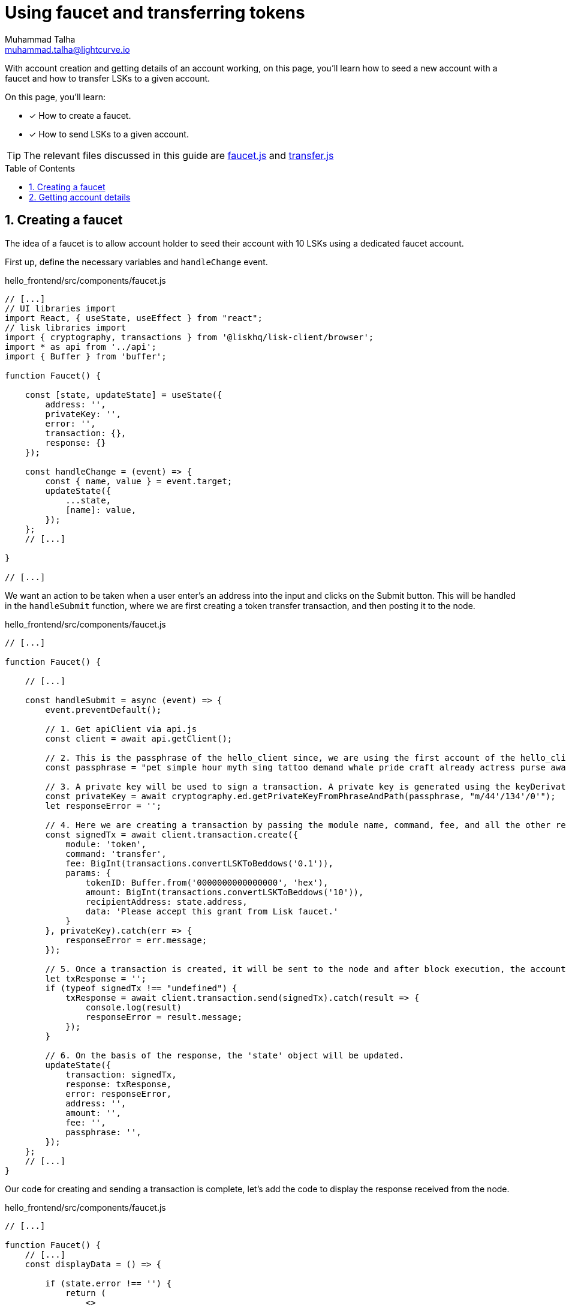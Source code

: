 = Using faucet and transferring tokens
Muhammad Talha <muhammad.talha@lightcurve.io>
:toc: preamble
:toclevels: 5
:sectnums:
:page-toclevels: 4
:idprefix:
:idseparator: -
:imagesdir: ../../assets/images
:sdk_docs: lisk-sdk::

// External URLs
:url_start_frontend: https://github.com/LiskHQ/lisk-sdk-examples/blob/1582-UI-boiler-plate/guides/07-ui-boilerplate/hello_frontend/README.md#start-hello_frontend
:url_faucet: https://github.com/LiskHQ/lisk-sdk-examples/blob/1582-user-interface/tutorials/hello/hello_frontend/src/components/faucet.js

:url_transfer: https://github.com/LiskHQ/lisk-sdk-examples/blob/1582-user-interface/tutorials/hello/hello_frontend/src/components/transfer.js
:url_checkBalance: integrate-blockchain/integrate-UI/create-get-account.adoc#check-balance


// Project URLs
:url_helloapp_overview: integrate-blockchain/index.adoc#integrating-a-user-interface
:url_guides_setup: build-blockchain/create-sidechain-app.adoc
:url_guides_module: build-blockchain/module/index.adoc
:url_guides_plugin: build-blockchain/plugin/index.adoc
:url_start_client: build-blockchain/module/command.adoc#start-client

With account creation and getting details of an account working, on this page, you'll learn how to seed a new account with a faucet and how to transfer LSKs to a given account.

====
On this page, you'll learn:

* [x] How to create a faucet.
* [x] How to send LSKs to a given account.
====

TIP: The relevant files discussed in this guide are {url_faucet}[faucet.js] and {url_transfer}[transfer.js]

== Creating a faucet
The idea of a faucet is to allow account holder to seed their account with 10 LSKs using a dedicated faucet account. 

First up, define the necessary variables and `handleChange` event.

.hello_frontend/src/components/faucet.js
[source,javascript]
----
// [...]
// UI libraries import
import React, { useState, useEffect } from "react";
// lisk libraries import
import { cryptography, transactions } from '@liskhq/lisk-client/browser';
import * as api from '../api';
import { Buffer } from 'buffer';

function Faucet() {

    const [state, updateState] = useState({
        address: '',
        privateKey: '',
        error: '',
        transaction: {},
        response: {}
    });

    const handleChange = (event) => {
        const { name, value } = event.target;
        updateState({
            ...state,
            [name]: value,
        });
    };
    // [...]

}

// [...]
----

We want an action to be taken when a user enter's an address into the input and clicks on the Submit button.
This will be handled in the `handleSubmit` function, where we are first creating a token transfer transaction, and then posting it to the node.

.hello_frontend/src/components/faucet.js
[source,javascript]
----
// [...]

function Faucet() {

    // [...]

    const handleSubmit = async (event) => {
        event.preventDefault();

        // 1. Get apiClient via api.js
        const client = await api.getClient();
        
        // 2. This is the passphrase of the hello_client since, we are using the first account of the hello_client.
        const passphrase = "pet simple hour myth sing tattoo demand whale pride craft already actress purse awake advance frequent enroll oxygen enhance resemble arrow accident wave tuna";
        
        // 3. A private key will be used to sign a transaction. A private key is generated using the keyDerivationPath and the passphrase.
        const privateKey = await cryptography.ed.getPrivateKeyFromPhraseAndPath(passphrase, "m/44'/134'/0'");
        let responseError = '';
        
        // 4. Here we are creating a transaction by passing the module name, command, fee, and all the other required params.
        const signedTx = await client.transaction.create({
            module: 'token',
            command: 'transfer',
            fee: BigInt(transactions.convertLSKToBeddows('0.1')),
            params: {
                tokenID: Buffer.from('0000000000000000', 'hex'),
                amount: BigInt(transactions.convertLSKToBeddows('10')),
                recipientAddress: state.address,
                data: 'Please accept this grant from Lisk faucet.'
            }
        }, privateKey).catch(err => {
            responseError = err.message;
        });
        
        // 5. Once a transaction is created, it will be sent to the node and after block execution, the account's balance will increment with 10 LSKs.
        let txResponse = '';
        if (typeof signedTx !== "undefined") {
            txResponse = await client.transaction.send(signedTx).catch(result => {
                console.log(result)
                responseError = result.message;
            });
        }

        // 6. On the basis of the response, the 'state' object will be updated.
        updateState({
            transaction: signedTx,
            response: txResponse,
            error: responseError,
            address: '',
            amount: '',
            fee: '',
            passphrase: '',
        });
    };
    // [...]
}
----

Our code for creating and sending a transaction is complete, let's add the code to display the response received from the node.

.hello_frontend/src/components/faucet.js
[source,javascript]
----
// [...]

function Faucet() {
    // [...]
    const displayData = () => {

        if (state.error !== '') {
            return (
                <>
                    <div className="ui red segment" style={{ overflow: 'auto' }}>
                        <h3>Something went wrong! :(</h3>
                        <pre><strong>Error:</strong> {JSON.stringify(state.error, null, 2)}</pre>
                    </div>
                </>
            )
        }

        else if (typeof state.transaction !== 'undefined' && state.transaction.fee > 0) {
            return (
                <>
                    <h3>Your transaction's details are:</h3>
                    <div className="ui green segment" style={{ overflow: 'auto' }}>
                        <pre>Transaction: {JSON.stringify(state.transaction, null, 2)}</pre>
                        <pre>Response: {
                            JSON.stringify(state.response, null, 2)}</pre>
                    </div>
                </>
            )
        }
        else {
            return (<p></p>)
        }
    }
    // [...]
}

// [...]
----

Finally, the return function needs an update, so that form submission, data display, and on change event can be functional.

.hello_frontend/src/components/newAccount.js
[source,javascript]
----
// [...]

function Faucet() {
    // [...]
    return (
        <>
            <FixedMenuLayout />
            <Container>
                <h2>Faucet</h2>
                <p>The faucet transfers tokens from the genesis account to another.</p>
                <Divider></Divider>
                <div>
                    <div className="ui two column doubling stackable grid container">
                        <div className="column">
                            <Form onSubmit={handleSubmit}>
                                <Form.Field>
                                    <label>Recipient's Lisk32 Address:</label>
                                    <input placeholder="Recipient's Lisk32 Address" id="address" name="address" onChange={handleChange} value={state.address} />
                                </Form.Field>
                                <Button type='submit' fluid size='large' style={{ backgroundColor: '#2BD67B', color: 'white' }}>Submit</Button>
                            </Form>
                        </div>

                        <div className='column'>
                            <>
                                {displayData()}
                            </>
                        </div>
                    </div>
                </div>
            </Container>

        </>
    );

    // [...]
}
// [...]
----

Open the *Faucet* page and enter an account address in it. 
Click on the Submit button, if the address is correct and the faucet account has enough balance, your transaction will be successful and will be shown on screen.

.Faucet to seed 10 LSKs to any account
image::integrate-blockchain/integrate-ui/faucet.jpg["new account page", 800]

To check if the account balance has increased, use the xref:{url_checkBalance}[account's detail page] to fetch account balance.


// .Create new account page
// image::integrate-blockchain/integrate-ui/newAccount.jpg["new account page", 800]

== Getting account details
With a working account creation feature, let update the `getAccountDetails.js` in the *hello_frontend/src/components/* directory to support the fetching account details feature.


.hello_frontend/src/components/newAccount.js
[source,javascript]
----
// [...]
// UI libraries import
import React, { useState } from "react";
//import api.js 
import * as api from '../api';


// [...]
----
The `handleSubmit` function will use the apiClient to invoke the `token_getBalance` and `auth_getAuthAccount` endpoints. 

The response of these requests will be shown to the user with the `displayData` function described in the following snippet:
[#error-display]
.hello_frontend/src/components/newAccount.js
[source,javascript]
----
// [...]

// [...]
----

Finally in the `return` function we will call the `displayData` function to display the appropriate response.

.hello_frontend/src/components/newAccount.js
[source,javascript]
----
// [...]


// [...]
----



// .Get account details
// image::integrate-blockchain/integrate-ui/getAccountDetails.jpg["new account page", 800]

// Alternatively, if something goes wrong, the UI will also display the appropriate error as in the `displayData` function we have implemented the UI for <<error-display, error handling:>>

// .Error in fetching details on an account
// image::integrate-blockchain/integrate-ui/getAccountDetails-error.jpg["new account page", 800]